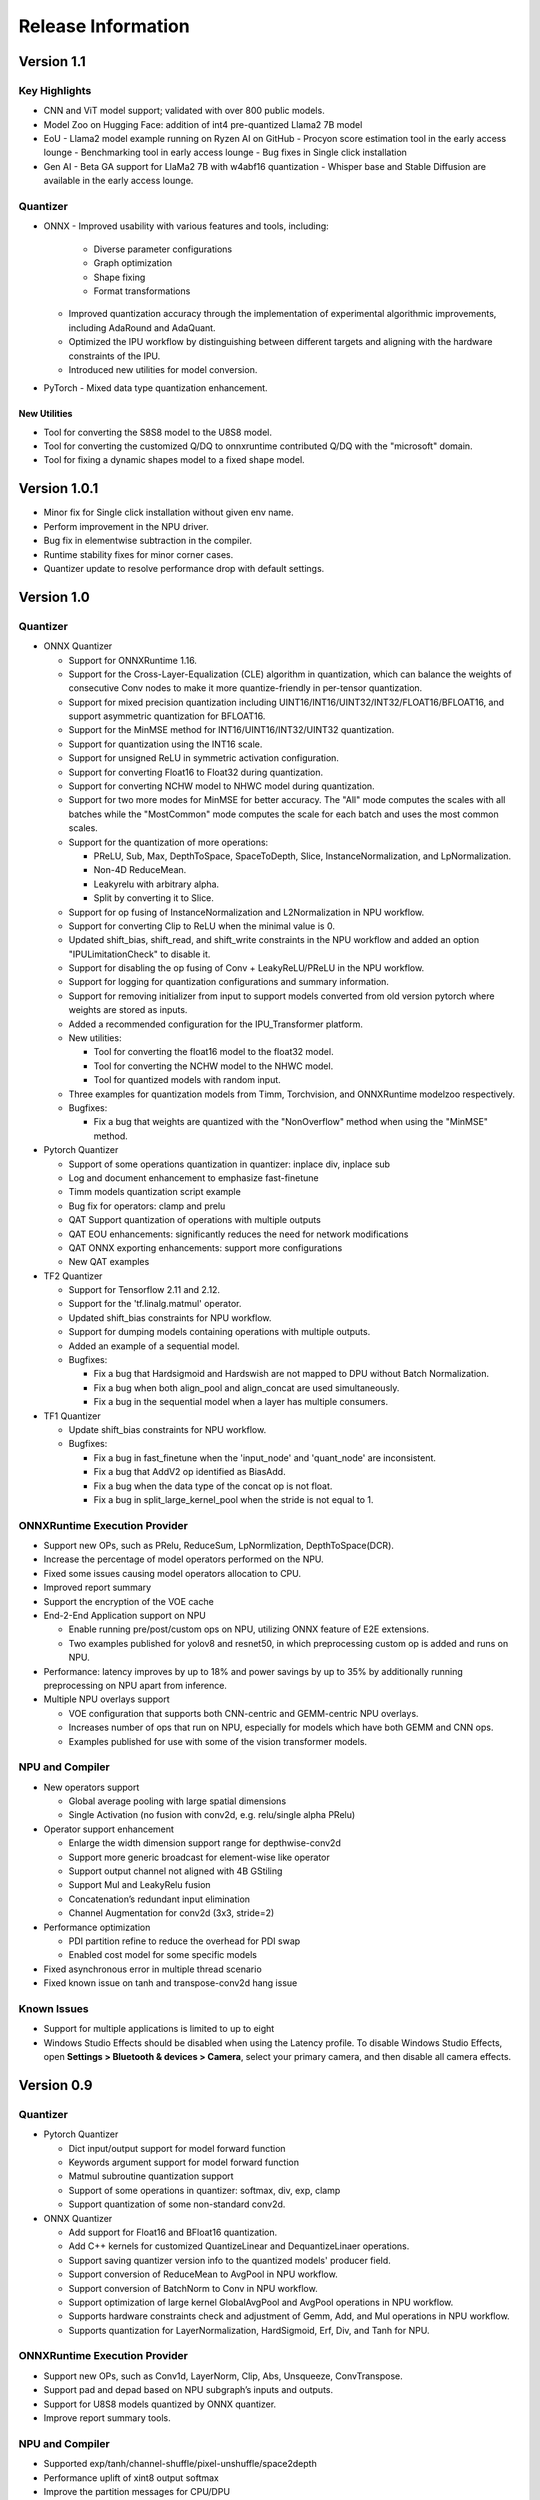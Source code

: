 ###################
Release Information
###################

***********
Version 1.1
***********

Key Highlights
==============

- CNN and ViT model support; validated with over 800 public models.
- Model Zoo on Hugging Face: addition of int4 pre-quantized Llama2 7B model
- EoU
  - Llama2 model example running on Ryzen AI on GitHub
  - Procyon score estimation tool in the early access lounge
  - Benchmarking tool in early access lounge
  - Bug fixes in Single click installation 
- Gen AI
  - Beta GA support for LlaMa2 7B with w4abf16 quantization
  - Whisper base and Stable Diffusion are available in the early access lounge.

Quantizer
=========

- ONNX
  - Improved usability with various features and tools, including:
    - Diverse parameter configurations
    - Graph optimization
    - Shape fixing
    - Format transformations
  - Improved quantization accuracy through the implementation of experimental algorithmic improvements, including AdaRound and AdaQuant.
  - Optimized the IPU workflow by distinguishing between different targets and aligning with the hardware constraints of the IPU.
  - Introduced new utilities for model conversion.

- PyTorch
  - Mixed data type quantization enhancement.

New Utilities
-------------

- Tool for converting the S8S8 model to the U8S8 model.
- Tool for converting the customized Q/DQ to onnxruntime contributed Q/DQ with the "microsoft" domain.
- Tool for fixing a dynamic shapes model to a fixed shape model.


*************
Version 1.0.1
*************

- Minor fix for Single click installation without given env name.
- Perform improvement in the NPU driver.
- Bug fix in elementwise subtraction in the compiler.
- Runtime stability fixes for minor corner cases.
- Quantizer update to resolve performance drop with default settings.

***********
Version 1.0
***********
Quantizer
=========
   
- ONNX Quantizer
  
  - Support for ONNXRuntime 1.16.
  - Support for the Cross-Layer-Equalization (CLE) algorithm in quantization, which can balance the weights of consecutive Conv nodes to make it more quantize-friendly in per-tensor quantization.
  - Support for mixed precision quantization including UINT16/INT16/UINT32/INT32/FLOAT16/BFLOAT16, and support asymmetric quantization for BFLOAT16.
  - Support for the MinMSE method for INT16/UINT16/INT32/UINT32 quantization.
  - Support for quantization using the INT16 scale.
  - Support for unsigned ReLU in symmetric activation configuration.
  - Support for converting Float16 to Float32 during quantization.
  - Support for converting NCHW model to NHWC model during quantization.
  - Support for two more modes for MinMSE for better accuracy. The "All" mode computes the scales with all batches while the "MostCommon" mode computes the scale for each batch and uses the most common scales.
  - Support for the quantization of more operations:

    - PReLU, Sub, Max, DepthToSpace, SpaceToDepth, Slice, InstanceNormalization, and LpNormalization.
    - Non-4D ReduceMean.
    - Leakyrelu with arbitrary alpha.
    - Split by converting it to Slice.

  - Support for op fusing of InstanceNormalization and L2Normalization in NPU workflow.
  - Support for converting Clip to ReLU when the minimal value is 0.
  - Updated shift_bias, shift_read, and shift_write constraints in the NPU workflow and added an option "IPULimitationCheck" to disable it.
  - Support for disabling the op fusing of Conv + LeakyReLU/PReLU in the NPU workflow.
  - Support for logging for quantization configurations and summary information.
  - Support for removing initializer from input to support models converted from old version pytorch where weights are stored as inputs.
  - Added a recommended configuration for the IPU_Transformer platform.
  - New utilities:

    - Tool for converting the float16 model to the float32 model.
    - Tool for converting the NCHW model to the NHWC model.
    - Tool for quantized models with random input.

  - Three examples for quantization models from Timm, Torchvision, and ONNXRuntime modelzoo respectively.
  - Bugfixes:

    - Fix a bug that weights are quantized with the "NonOverflow" method when using the "MinMSE" method.

- Pytorch Quantizer
  
  - Support of some operations quantization in quantizer: inplace div, inplace sub
  - Log and document enhancement to emphasize fast-finetune
  - Timm models quantization script example
  - Bug fix for operators: clamp and prelu
  - QAT Support quantization of operations with multiple outputs
  - QAT EOU enhancements: significantly reduces the need for network modifications
  - QAT ONNX exporting enhancements: support more configurations
  - New QAT examples

- TF2 Quantizer
  
  - Support for Tensorflow 2.11 and 2.12.
  - Support for the 'tf.linalg.matmul' operator.
  - Updated shift_bias constraints for NPU workflow.
  - Support for dumping models containing operations with multiple outputs.
  - Added an example of a sequential model.
  - Bugfixes:

    - Fix a bug that Hardsigmoid and Hardswish are not mapped to DPU without Batch Normalization.
    - Fix a bug when both align_pool and align_concat are used simultaneously.
    - Fix a bug in the sequential model when a layer has multiple consumers.

- TF1 Quantizer
  
  - Update shift_bias constraints for NPU workflow.
  - Bugfixes:

    - Fix a bug in fast_finetune when the 'input_node' and 'quant_node' are inconsistent.
    - Fix a bug that AddV2 op identified as BiasAdd.
    - Fix a bug when the data type of the concat op is not float.
    - Fix a bug in split_large_kernel_pool when the stride is not equal to 1.

ONNXRuntime Execution Provider
==============================
  
- Support new OPs, such as PRelu, ReduceSum, LpNormlization, DepthToSpace(DCR).
- Increase the percentage of model operators performed on the NPU.
- Fixed some issues causing model operators allocation to CPU.
- Improved report summary
- Support the encryption of the VOE cache
- End-2-End Application support on NPU

  - Enable running pre/post/custom ops on NPU, utilizing ONNX feature of E2E extensions.
  - Two examples published for yolov8 and resnet50, in which preprocessing custom op is added and runs on NPU.

- Performance: latency improves by up to 18% and power savings by up to 35% by additionally running preprocessing on NPU apart from inference.
- Multiple NPU overlays support

  - VOE configuration that supports both CNN-centric and GEMM-centric NPU overlays.
  - Increases number of ops that run on NPU, especially for models which have both GEMM and CNN ops.
  - Examples published for use with some of the vision transformer models.

NPU and Compiler
==============================
  
- New operators support

  - Global average pooling with large spatial dimensions
  - Single Activation (no fusion with conv2d, e.g. relu/single alpha PRelu)

- Operator support enhancement

  - Enlarge the width dimension support range for depthwise-conv2d
  - Support more generic broadcast for element-wise like operator
  - Support output channel not aligned with 4B GStiling
  - Support Mul and LeakyRelu fusion
  - Concatenation’s redundant input elimination
  - Channel Augmentation for conv2d (3x3, stride=2)

- Performance optimization

  - PDI partition refine to reduce the overhead for PDI swap
  - Enabled cost model for some specific models

- Fixed asynchronous error in multiple thread scenario
- Fixed known issue on tanh and transpose-conv2d hang issue

Known Issues
==============================

- Support for multiple applications is limited to up to eight
- Windows Studio Effects should be disabled when using the Latency profile. To disable Windows Studio Effects, open **Settings > Bluetooth & devices > Camera**, select your primary camera, and then disable all camera effects.



***********
Version 0.9
***********

Quantizer
=========

- Pytorch Quantizer

  - Dict input/output support for model forward function
  - Keywords argument support for model forward function
  - Matmul subroutine quantization support
  - Support of some operations in quantizer: softmax, div, exp, clamp
  - Support quantization of some non-standard conv2d.


- ONNX Quantizer

  - Add support for Float16 and BFloat16 quantization.
  - Add C++ kernels for customized QuantizeLinear and DequantizeLinaer operations.
  - Support saving quantizer version info to the quantized models' producer field.
  - Support conversion of ReduceMean to AvgPool in NPU workflow.
  - Support conversion of BatchNorm to Conv in NPU workflow.
  - Support optimization of large kernel GlobalAvgPool and AvgPool operations in NPU workflow.
  - Supports hardware constraints check and adjustment of Gemm, Add, and Mul operations in NPU workflow.
  - Supports quantization for LayerNormalization, HardSigmoid, Erf, Div, and Tanh for NPU.

ONNXRuntime Execution Provider
==============================

- Support new OPs, such as Conv1d, LayerNorm, Clip, Abs, Unsqueeze, ConvTranspose.
- Support pad and depad based on NPU subgraph’s inputs and outputs.
- Support for U8S8 models quantized by ONNX quantizer.
- Improve report summary tools.

NPU and Compiler
================

- Supported exp/tanh/channel-shuffle/pixel-unshuffle/space2depth
- Performance uplift of xint8 output softmax
- Improve the partition messages for CPU/DPU
- Improve the validation check for some operators
- Accelerate the speed of compiling large models
- Fix the elew/pool/dwc/reshape mismatch issue and fix the stride_slice hang issue
- Fix str_w != str_h issue in Conv


LLM
===

- Smoothquant for OPT1.3b, 2.7b, 6.7b, 13b models. 
- Huggingface Optimum ORT Quantizer for ONNX and Pytorch dynamic quantizer for Pytorch
- Enabled Flash attention v2 for larger prompts as a custom torch.nn.Module
- Enabled all CPU ops in bfloat16 or float32 with Pytorch
- int32 accumulator in AIE (previously int16)
- DynamicQuantLinear op support in ONNX
- Support different compute primitives for prefill/prompt and token phases 
- Zero copy of weights shared between different op primitives
- Model saving after quantization and loading at runtime for both Pytorch and ONNX
- Enabled profiling prefill/prompt and token time using local copy of OPT Model with additional timer instrumentation
- Added demo mode script with greedy, stochastic and contrastive search options

ASR
===
- Support Whipser-tiny
- All GEMMs offloaded to AIE
- Improved compile time
- Improved WER

Known issues
============

- Flow control OPs including "Loop", "If", "Reduce" not supported by VOE
- Resizing OP in ONNX opset 10 or lower is not supported by VOE
- Tensorflow 2.x quantizer supports models within tf.keras.model only
- Running quantizer docker in WSL on Ryzen AI laptops may encounter OOM (Out-of-memory) issue
- Running multiple concurrent models using temporal sharing on the 5x4 binary is not supported
- Only batch sizes of 1 are supported
- Only models with the pretrained weights setting = TRUE should be imported
- Launching multiple processes on 4 1x4 binaries can cause hangs, especially when models have many sub-graphs

|
|

***********
Version 0.8
***********

Quantizer
=========

- Pytorch Quantizer

  - Pytorch 1.13 and 2.0 support
  - Mixed precision quantization support, supporting float32/float16/bfloat16/intx mixed quantization
  - Support of bit-wise accuracy cross check between quantizer and ONNX-runtime
  - Split and chunk operators were automatically converted to slicing
  - Add support for BFP data type quantization
  - Support of some operations in quantizer: where, less, less_equal, greater, greater_equal, not, and, or, eq, maximum, minimum, sqrt, Elu, Reduction_min, argmin
  - QAT supports training on multiple GPUs
  - QAT supports operations with multiple inputs or outputs

- ONNX Quantizer

  - Provided Python wheel file for installation
  - Support OnnxRuntime 1.15
  - Supports setting input shapes of random data reader
  - Supports random data reader in the dump model function
  - Supports saving the S8S8 model in U8S8 format for NPU
  - Supports simulation of Sigmoid, Swish, Softmax, AvgPool, GlobalAvgPool, ReduceMean and LeakyRelu for NPU
  - Supports node fusions for NPU
  
ONNXRuntime Execution Provider 
==============================

- Supports for U8S8 quantized ONNX models
- Improve the function of falling back to CPU EP
- Improve AIE plugin framework

  - Supports LLM Demo
  - Supports Gemm ASR
  - Supports E2E AIE acceleration for Pre/Post ops
  - Improve the easy-of-use for partition and  deployment
- Supports  models containing subgraphs
- Supports report summary about OP assignment
- Supports report summary about DPU subgraphs falling back to CPU
- Improve log printing and troubleshooting tools.
- Upstreamed to ONNX Runtime Github repo for any data type support and bug fix

NPU and Compiler
================

- Extended the support range of some operators

  - Larger input size: conv2d, dwc
  - Padding mode: pad
  - Broadcast: add
  - Variant dimension (non-NHWC shape): reshape, transpose, add
- Support new operators, e.g. reducemax(min/sum/avg), argmax(min)
- Enhanced multi-level fusion
- Performance enhancement for some operators
- Add quantization information validation
- Improvement in device partition

  - User friendly message
  - Target-dependency check

Demos
=====

- New Demos link: https://account.amd.com/en/forms/downloads/ryzen-ai-software-platform-xef.html?filename=transformers_2308.zip

  - LLM demo with OPT-1.3B/2.7B/6.7B
  - Automatic speech recognition demo with Whisper-tiny

Known issues
============
- Flow control OPs including "Loop", "If", "Reduce" not supported by VOE
- Resize OP in ONNX opset 10 or lower not supported by VOE
- Tensorflow 2.x quantizer supports models within tf.keras.model only
- Running quantizer docker in WSL on Ryzen AI laptops may encounter OOM (Out-of-memory) issue
- Run multiple concurrent models by temporal sharing on the Performance optimized overlay (5x4.xclbin) is not supported
- Support batch size 1 only for NPU


|
|

***********
Version 0.7
***********

Quantizer
=========

- Docker Containers

  - Provided CPU dockers for Pytorch, Tensorflow 1.x, and Tensorflow 2.x quantizer
  - Provided GPU Docker files to build GPU dockers

- Pytorch Quantizer

  - Supports multiple output conversion to slicing
  - Enhanced transpose OP optimization
  - Inspector support new IP targets for NPU

- ONNX Quantizer

  - Provided Python wheel file for installation
  - Supports quantizing ONNX models for NPU as a plugin for the ONNX Runtime native quantizer
  - Supports power-of-two quantization with both QDQ and QOP format
  - Supports Non-overflow and Min-MSE quantization methods
  - Supports various quantization configurations in power-of-two quantization in both QDQ and QOP format.
   
    - Supports signed and unsigned configurations.
    - Supports symmetry and asymmetry configurations.
    - Supports per-tensor and per-channel configurations.
  - Supports bias quantization using int8 datatype for NPU.
  - Supports quantization parameters (scale) refinement for NPU.
  - Supports excluding certain operations from quantization for NPU.
  - Supports ONNX models larger than 2GB.
  - Supports using CUDAExecutionProvider for calibration in quantization
  - Open source and upstreamed to Microsoft Olive Github repo

- TensorFlow 2.x Quantizer

  - Added support for exporting the quantized model ONNX format.
  - Added support for the keras.layers.Activation('leaky_relu')

- TensorFlow 1.x Quantizer

  - Added support for folding Reshape and ResizeNearestNeighbor operators.
  - Added support for splitting Avgpool and Maxpool with large kernel sizes into smaller kernel sizes.
  - Added support for quantizing Sum, StridedSlice, and Maximum operators.
  - Added support for setting the input shape of the model, which is useful in deploying models with undefined input shapes.
  - Add support for setting the opset version in exporting ONNX format

ONNX Runtime Execution Provider
===============================

- Vitis ONNX Runtime Execution Provider (VOE)

  - Supports ONNX Opset version 18, ONNX Runtime 1.16.0, and ONNX version 1.13
  - Supports both C++ and Python APIs(Python version 3)
  - Supports deploy model with other EPs 
  - Supports falling back to CPU EP
  - Open source and upstreamed to ONNX Runtime Github repo
  - Compiler

    - Multiple Level op fusion
    - Supports the  same muti-output operator like chunk split 
    - Supports split big pooling to small pooling        
    - Supports 2-channel writeback feature for Hard-Sigmoid and Depthwise-Convolution
    - Supports 1-channel GStiling
    - Explicit pad-fix in CPU subgraph for 4-byte alignment
    - Tuning the performance for multiple models

NPU
===

- Two configurations

  - Power Optimized Overlay
      
    - Suitable for smaller AI models (1x4.xclbin)
    - Supports spatial sharing, up to 4 concurrent AI workloads

  - Performance Optimized Overlay (5x4.xclbin)
       
    - Suitable for larger AI models

Known issues
============
- Flow control OPs including "Loop", "If", "Reduce" are not supported by VOE
- Resize OP in ONNX opset 10 or lower not supported by VOE
- Tensorflow 2.x quantizer supports models within tf.keras.model only
- Running quantizer docker in WSL on Ryzen AI laptops may encounter OOM (Out-of-memory) issue
- Run multiple concurrent models by temporal sharing on the Performance optimized overlay (5x4.xclbin) is not supported
 



..
  ------------

  #####################################
  License
  #####################################

 Ryzen AI is licensed under `MIT License <https://github.com/amd/ryzen-ai-documentation/blob/main/License>`_ . Refer to the `LICENSE File <https://github.com/amd/ryzen-ai-documentation/blob/main/License>`_ for the full license text and copyright notice.
